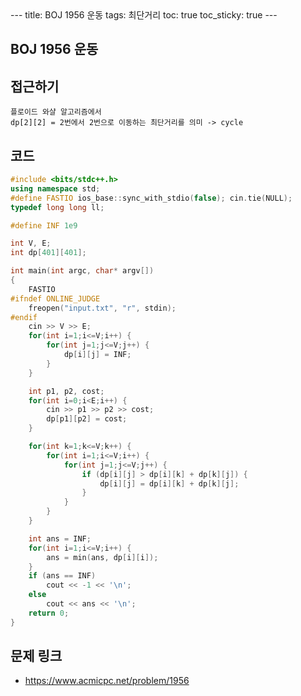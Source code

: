 #+HTML: ---
#+HTML: title: BOJ 1956 운동
#+HTML: tags: 최단거리
#+HTML: toc: true
#+HTML: toc_sticky: true
#+HTML: ---
#+OPTIONS: ^:nil

** BOJ 1956 운동

** 접근하기
#+BEGIN_EXAMPLE
플로이드 와샬 알고리즘에서
dp[2][2] = 2번에서 2번으로 이동하는 최단거리를 의미 -> cycle 
#+END_EXAMPLE

** 코드
#+BEGIN_SRC cpp
#include <bits/stdc++.h>
using namespace std;
#define FASTIO ios_base::sync_with_stdio(false); cin.tie(NULL);
typedef long long ll;

#define INF 1e9

int V, E;
int dp[401][401];

int main(int argc, char* argv[])
{
    FASTIO
#ifndef ONLINE_JUDGE
    freopen("input.txt", "r", stdin);
#endif
    cin >> V >> E;
    for(int i=1;i<=V;i++) {
        for(int j=1;j<=V;j++) {
            dp[i][j] = INF;       
        }
    }
    
    int p1, p2, cost;
    for(int i=0;i<E;i++) {
        cin >> p1 >> p2 >> cost;
        dp[p1][p2] = cost;
    }

    for(int k=1;k<=V;k++) {
        for(int i=1;i<=V;i++) {
            for(int j=1;j<=V;j++) {
                if (dp[i][j] > dp[i][k] + dp[k][j]) {
                    dp[i][j] = dp[i][k] + dp[k][j];
                }
            }
        }
    }

    int ans = INF;
    for(int i=1;i<=V;i++) {
        ans = min(ans, dp[i][i]); 
    }
    if (ans == INF)
        cout << -1 << '\n';
    else
        cout << ans << '\n';
    return 0;
}
#+END_SRC

** 문제 링크
- https://www.acmicpc.net/problem/1956
